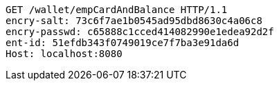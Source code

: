 [source,http,options="nowrap"]
----
GET /wallet/empCardAndBalance HTTP/1.1
encry-salt: 73c6f7ae1b0545ad95dbd8630c4a06c8
encry-passwd: c65888c1cced414082990e1edea92d2f
ent-id: 51efdb343f0749019ce7f7ba3e91da6d
Host: localhost:8080

----